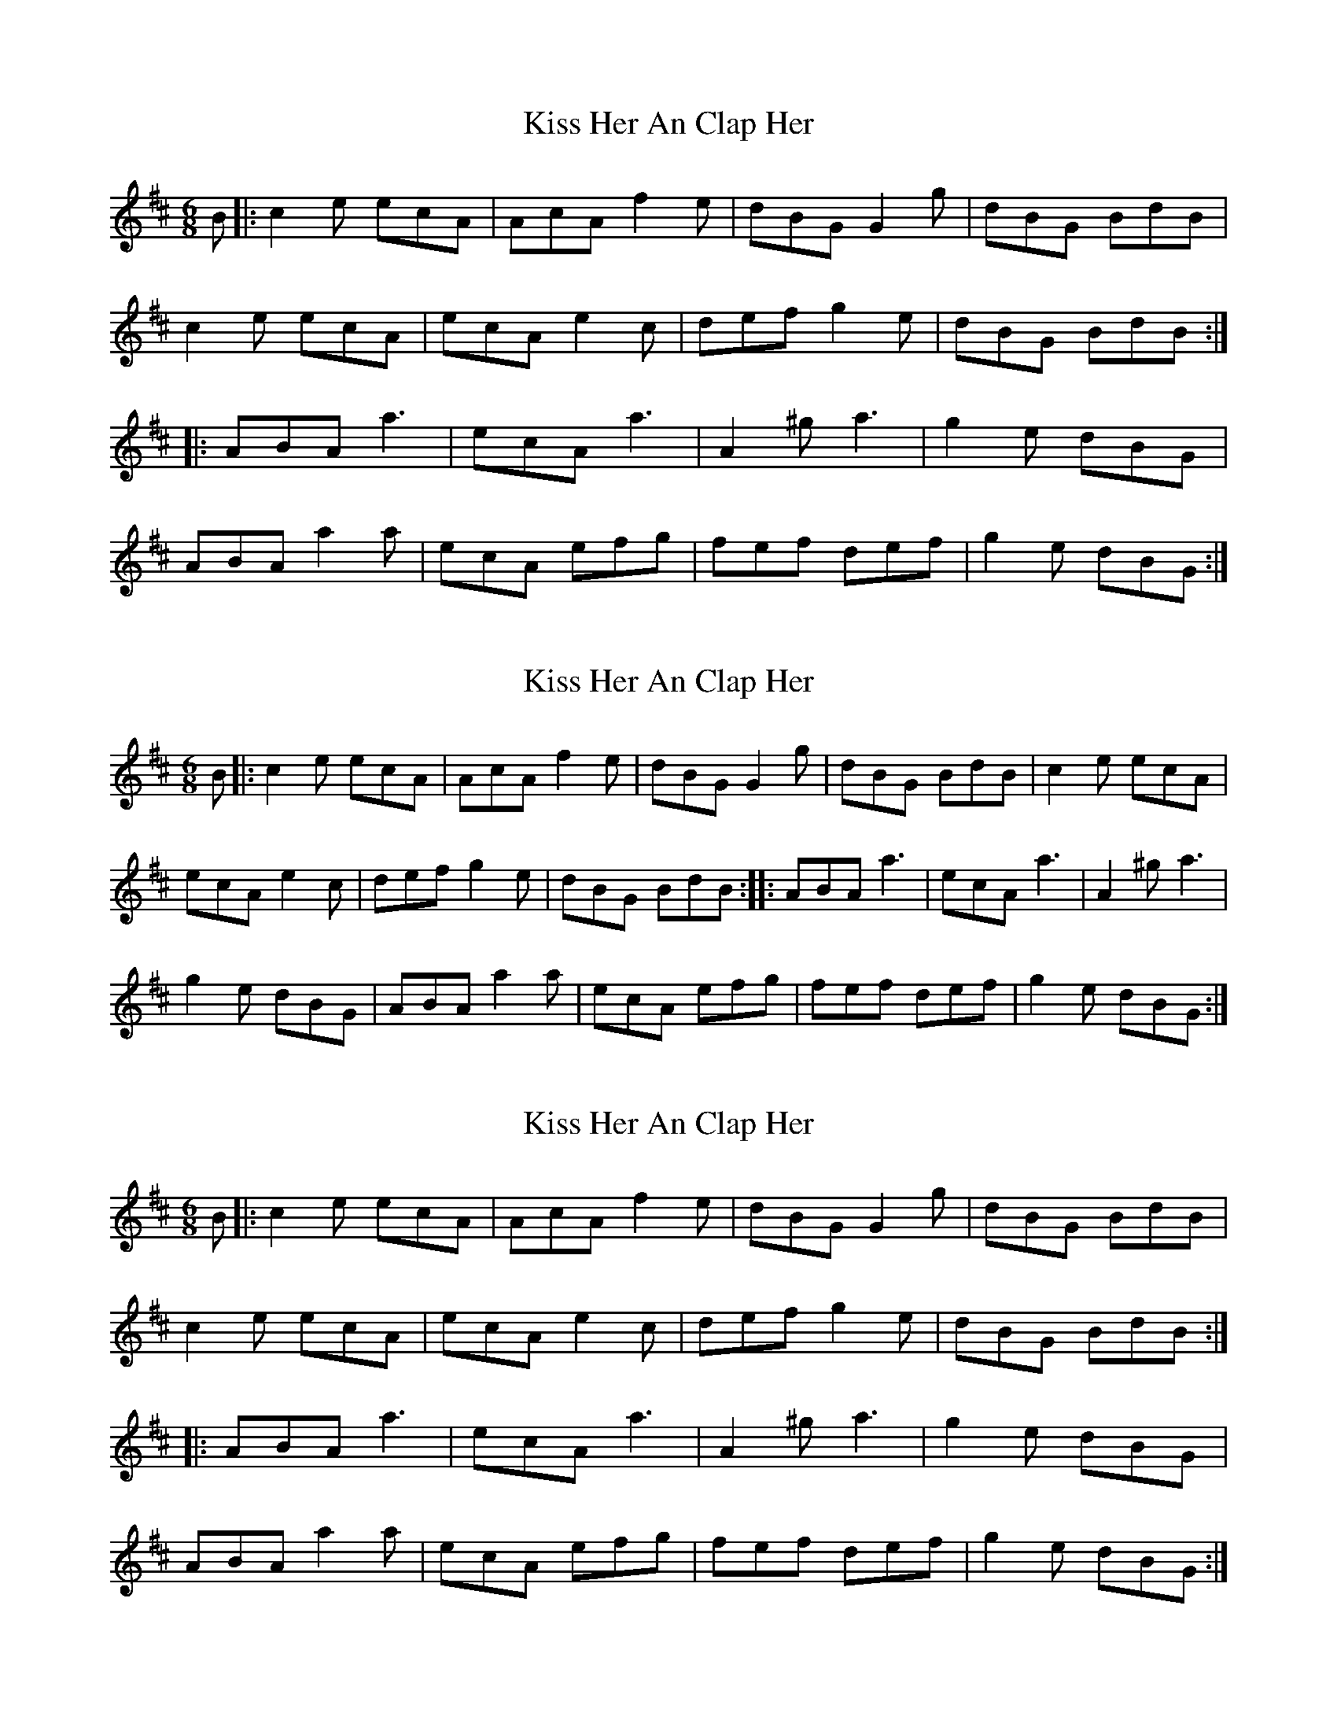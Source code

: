 X: 1
T: Kiss Her An Clap Her
Z: reedy grins
S: https://thesession.org/tunes/7833#setting7833
R: jig
M: 6/8
L: 1/8
K: Amix
B |: c2 e ecA | AcA f2 e | dBG G2 g | dBG BdB |
c2e ecA | ecA e2 c | def g2 e |dBG BdB :|
|: ABA a3 | ecA a3 | A2 ^g a3 | g2 e dBG |
ABA a2 a |ecA efg | fef def | g2 e dBG :|
X: 2
T: Kiss Her An Clap Her
Z: muspc
S: https://thesession.org/tunes/7833#setting19150
R: jig
M: 6/8
L: 1/8
K: Dmaj
B |: c2e ecA | AcA f2e | dBG G2g | dBG BdB | c2e ecA |ecA e2c | def g2e |dBG BdB :|: ABA a3 | ecA a3 | A2^g a3 |g2e dBG | ABA a2a |ecA efg | fef def | g2e dBG :|
X: 3
T: Kiss Her An Clap Her
Z: ceolachan
S: https://thesession.org/tunes/7833#setting19151
R: jig
M: 6/8
L: 1/8
K: Dmaj
B |: c2 e ecA | AcA f2 e | dBG G2 g | dBG BdB | c2e ecA | ecA e2 c | def g2 e |dBG BdB :||: ABA a3 | ecA a3 | A2 ^g a3 | g2 e dBG | ABA a2 a |ecA efg | fef def | g2 e dBG :|
